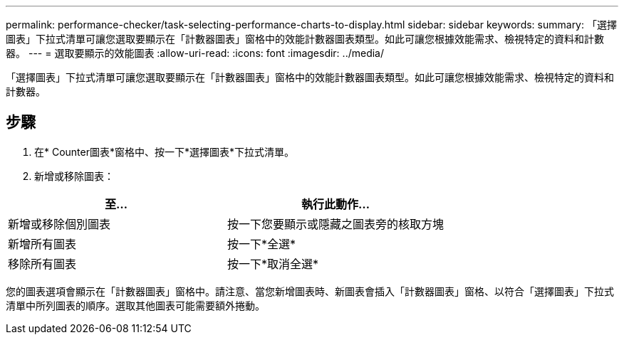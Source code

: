 ---
permalink: performance-checker/task-selecting-performance-charts-to-display.html 
sidebar: sidebar 
keywords:  
summary: 「選擇圖表」下拉式清單可讓您選取要顯示在「計數器圖表」窗格中的效能計數器圖表類型。如此可讓您根據效能需求、檢視特定的資料和計數器。 
---
= 選取要顯示的效能圖表
:allow-uri-read: 
:icons: font
:imagesdir: ../media/


[role="lead"]
「選擇圖表」下拉式清單可讓您選取要顯示在「計數器圖表」窗格中的效能計數器圖表類型。如此可讓您根據效能需求、檢視特定的資料和計數器。



== 步驟

. 在* Counter圖表*窗格中、按一下*選擇圖表*下拉式清單。
. 新增或移除圖表：


[cols="2*"]
|===
| 至... | 執行此動作... 


 a| 
新增或移除個別圖表
 a| 
按一下您要顯示或隱藏之圖表旁的核取方塊



 a| 
新增所有圖表
 a| 
按一下*全選*



 a| 
移除所有圖表
 a| 
按一下*取消全選*

|===
您的圖表選項會顯示在「計數器圖表」窗格中。請注意、當您新增圖表時、新圖表會插入「計數器圖表」窗格、以符合「選擇圖表」下拉式清單中所列圖表的順序。選取其他圖表可能需要額外捲動。
